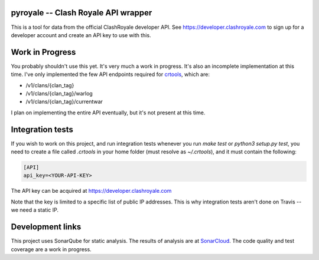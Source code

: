 ==================================================
pyroyale -- Clash Royale API wrapper
==================================================

This is a tool for data from the official ClashRoyale developer API. See
https://developer.clashroyale.com to sign up for a developer account and
create an API key to use with this.

==================================================
Work in Progress
==================================================

You probably shouldn't use this yet. It's very much a work in progress.
It's also an incomplete implementation at this time. I've only
implemented the few API endpoints required for
`crtools <https://github.com/AaronTraas/Clash-Royale-Clan-Tools>`_,
which are:

- /v1/clans/{clan_tag}
- /v1/clans/{clan_tag}/warlog
- /v1/clans/{clan_tag}/currentwar

I plan on implementing the entire API eventually, but it's not present at this
time.

==================================================
Integration tests
==================================================

If you wish to work on this project, and run integration tests whenever you
run `make test` or `python3 setup.py test`, you need to create a file called
`.crtools` in your home folder (must resolve as `~/.crtools`), and it must
contain the following:

.. code:: ini

  [API]
  api_key=<YOUR-API-KEY>

The API key can be acquired at https://developer.clashroyale.com

Note that the key is limited to a specific list of public IP addresses. This
is why integration tests aren't done on Travis -- we need a static IP.

==================================================
Development links
==================================================

This project uses SonarQube for static analysis. The results of analysis
are at `SonarCloud <https://sonarcloud.io/dashboard?id=AaronTraas_pyroyale>`_.
The code quality and test coverage are a work in progress.
